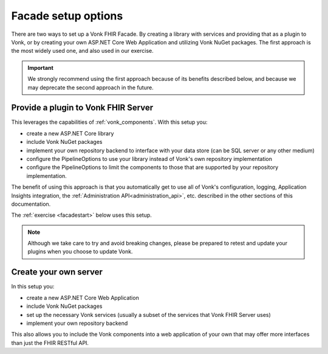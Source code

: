 
Facade setup options
--------------------

There are two ways to set up a Vonk FHIR Facade. By creating a library with services and providing that as a plugin to Vonk, or by creating your own ASP.NET Core Web Application and utilizing Vonk NuGet packages.
The first approach is the most widely used one, and also used in our exercise.

.. important::

  We strongly recommend using the first approach because of its benefits described below, and because we may deprecate the second
  approach in the future.

Provide a plugin to Vonk FHIR Server
^^^^^^^^^^^^^^^^^^^^^^^^^^^^^^^^^^^^

This leverages the capabilities of :ref:`vonk_components`. With this setup you:

- create a new ASP.NET Core library
- include Vonk NuGet packages
- implement your own repository backend to interface with your data store (can be SQL server or any other medium)
- configure the PipelineOptions to use your library instead of Vonk's own repository implementation
- configure the PipelineOptions to limit the components to those that are supported by your repository implementation.

The benefit of using this approach is that you automatically get to use all of Vonk's configuration, logging,
Application Insights integration, the :ref:`Administration API<administration_api>`, etc. described in the other sections
of this documentation.

The :ref:`exercise <facadestart>` below uses this setup.

.. note::

  Although we take care to try and avoid breaking changes, please be prepared to retest and update your plugins when you
  choose to update Vonk.


Create your own server
^^^^^^^^^^^^^^^^^^^^^^

In this setup you:

- create a new ASP.NET Core Web Application
- include Vonk NuGet packages
- set up the necessary Vonk services (usually a subset of the services that Vonk FHIR Server uses)
- implement your own repository backend

This also allows you to include the Vonk components into a web application of your own that may offer more interfaces than just the FHIR RESTful API.
